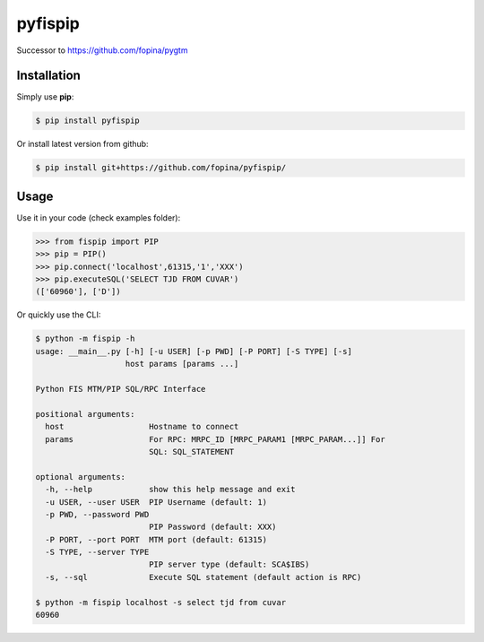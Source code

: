 ********
pyfispip
********

.. image:: https://travis-ci.org/fopina/pyfispip.svg?branch=master
    :target: https://travis-ci.org/fopina/pyfispip
    :alt: Build Status

.. image:: https://img.shields.io/pypi/v/fispip.svg
    :target: https://pypi.python.org/pypi/fispip
    :alt: PyPI Version

.. image:: https://img.shields.io/pypi/pyversions/fispip.svg
    :target: https://pypi.python.org/pypi/fispip
    :alt: PyPI Python Versions

.. image:: https://coveralls.io/repos/github/fopina/pyfispip/badge.svg?branch=master
    :target: https://coveralls.io/github/fopina/pyfispip?branch=master
    :alt: Coverage Status

Successor to https://github.com/fopina/pygtm


============
Installation
============


Simply use **pip**:

.. code-block:: bash

    $ pip install pyfispip

Or install latest version from github:

.. code-block:: bash

    $ pip install git+https://github.com/fopina/pyfispip/


=====
Usage
=====


Use it in your code (check examples folder):

.. code-block:: python

    >>> from fispip import PIP
    >>> pip = PIP()
    >>> pip.connect('localhost',61315,'1','XXX')
    >>> pip.executeSQL('SELECT TJD FROM CUVAR')
    (['60960'], ['D'])


Or quickly use the CLI:

.. code-block:: bash

    $ python -m fispip -h
    usage: __main__.py [-h] [-u USER] [-p PWD] [-P PORT] [-S TYPE] [-s]
                       host params [params ...]

    Python FIS MTM/PIP SQL/RPC Interface

    positional arguments:
      host                  Hostname to connect
      params                For RPC: MRPC_ID [MRPC_PARAM1 [MRPC_PARAM...]] For
                            SQL: SQL_STATEMENT

    optional arguments:
      -h, --help            show this help message and exit
      -u USER, --user USER  PIP Username (default: 1)
      -p PWD, --password PWD
                            PIP Password (default: XXX)
      -P PORT, --port PORT  MTM port (default: 61315)
      -S TYPE, --server TYPE
                            PIP server type (default: SCA$IBS)
      -s, --sql             Execute SQL statement (default action is RPC)
    
    $ python -m fispip localhost -s select tjd from cuvar
    60960
